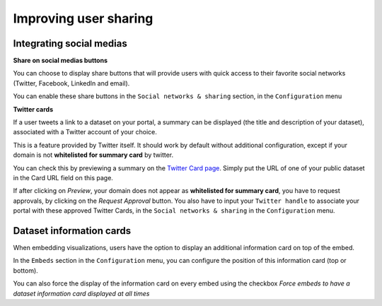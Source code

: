 Improving user sharing
======================

Integrating social medias
-------------------------

**Share on social medias buttons**

You can choose to display share buttons that will provide users with quick access to their favorite social networks (Twitter, Facebook, LinkedIn and email).

You can enable these share buttons in the ``Social networks & sharing`` section, in the ``Configuration`` menu

.. image:: images/configuration_share-buttons.png


**Twitter cards**

If a user tweets a link to a dataset on your portal, a summary can be displayed (the title and description of your dataset), associated with a Twitter account of your choice.

.. image:: images/links__twittercard-fr.png

This is a feature provided by Twitter itself. It should work by default without additional configuration, except if your domain is not **whitelisted for summary card** by twitter.

You can check this by previewing a summary on the `Twitter Card page <https://cards-dev.twitter.com/validator>`_. Simply put the URL of one of your public dataset in the Card URL field on this page.

If after clicking on *Preview*, your domain does not appear as **whitelisted for summary card**, you have to request approvals, by clicking on the *Request Approval* button. You also have to input your ``Twitter handle`` to associate your portal with these approved Twitter Cards, in the ``Social networks & sharing`` in the ``Configuration`` menu.

.. image:: images/configuration_twitter-cards.png



Dataset information cards
-------------------------

When embedding visualizations, users have the option to display an additional information card on top of the embed.

In the ``Embeds`` section in the ``Configuration`` menu, you can configure the position of this information card (top or bottom).

.. image:: images/configuration_dataset-info-cards.png

You can also force the display of the information card on every embed using the checkbox *Force embeds to have a dataset information card displayed at all times*
